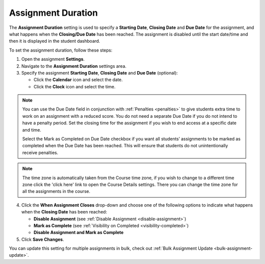 .. meta::
   :description: The Assignment Duration setting is used to specify a start time and end time for the assignment.


.. _assignment-duration:

Assignment Duration
===================
The **Assignment Duration** setting is used to specify a **Starting Date**, **Closing Date** and **Due Date** for the assignment, and what happens when the **Closing/Due Date** has been reached. The assignment is disabled until the start date/time and then it is displayed in the student dashboard. 

To set the assignment duration, follow these steps:

1. Open the assignment **Settings**.
2. Navigate to the **Assignment Duration** settings area.
3. Specify the assignment **Starting Date**, **Closing Date** and **Due Date** (optional):

   - Click the **Calendar** icon and select the date.
   - Click the **Clock** icon and select the time.

.. Note:: You can use the Due Date field in conjunction with :ref:`Penalties <penalties>` to give students extra time to work on an assignment with a reduced score. You do not need a separate Due Date if you do not intend to have a penalty period. Set the closing time for the assignment if you wish to end access at a specific date and time.
 
 Select the Mark as Completed on Due Date checkbox if you want all students’ assignments to be marked as completed when the Due Date has been reached. This will ensure that students do not unintentionally receive penalties.

.. Note:: The time zone is automatically taken from the Course time zone, if you wish to change to a different time zone click the 'click here' link to open the Course Details settings. There you can change the time zone for all the assignments in the course.

4. Click the **When Assignment Closes** drop-down and choose one of the following options to indicate what happens when the **Closing Date** has been reached:

   - **Disable Assignment** (see :ref:`Disable Assignment <disable-assignment>`)
   - **Mark as Complete** (see :ref:`Visibility on Completed <visibility-completed>`)
   - **Disable Assignment and Mark as Complete**

5. Click **Save Changes**.

You can update this setting for multiple assignments in bulk, check out :ref:`Bulk Assignment Update <bulk-assignment-update>`.
